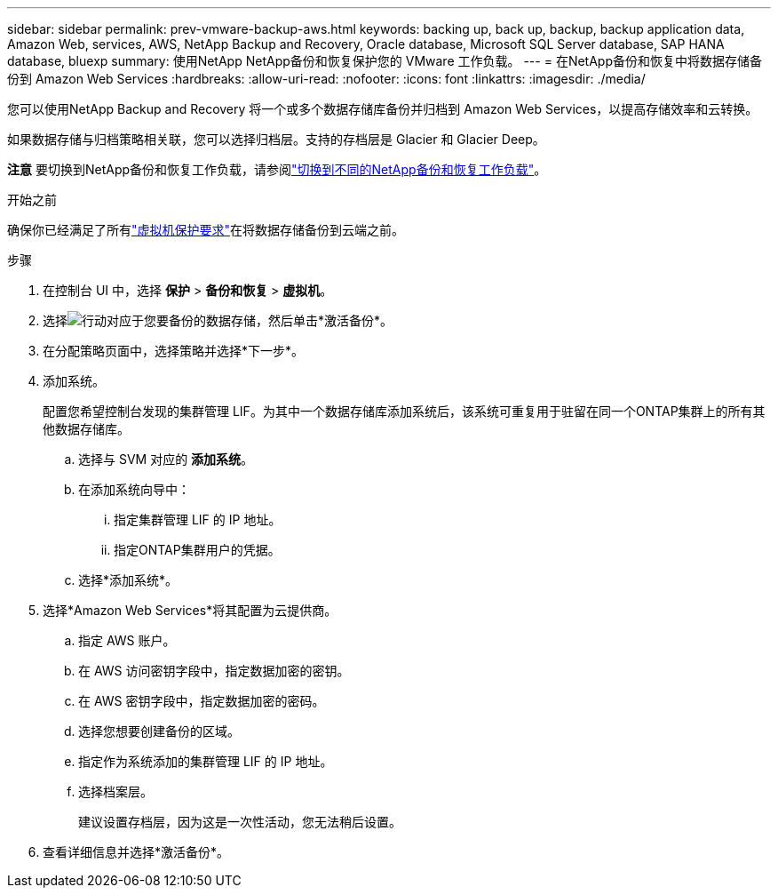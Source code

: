 ---
sidebar: sidebar 
permalink: prev-vmware-backup-aws.html 
keywords: backing up, back up, backup, backup application data, Amazon Web, services, AWS, NetApp Backup and Recovery, Oracle database, Microsoft SQL Server database, SAP HANA database, bluexp 
summary: 使用NetApp NetApp备份和恢复保护您的 VMware 工作负载。 
---
= 在NetApp备份和恢复中将数据存储备份到 Amazon Web Services
:hardbreaks:
:allow-uri-read: 
:nofooter: 
:icons: font
:linkattrs: 
:imagesdir: ./media/


[role="lead"]
您可以使用NetApp Backup and Recovery 将一个或多个数据存储库备份并归档到 Amazon Web Services，以提高存储效率和云转换。

如果数据存储与归档策略相关联，您可以选择归档层。支持的存档层是 Glacier 和 Glacier Deep。

[]
====
*注意* 要切换到NetApp备份和恢复工作负载，请参阅link:br-start-switch-ui.html["切换到不同的NetApp备份和恢复工作负载"]。

====
.开始之前
确保你已经满足了所有link:prev-vmware-prereqs.html["虚拟机保护要求"]在将数据存储备份到云端之前。

.步骤
. 在控制台 UI 中，选择 *保护* > *备份和恢复* > *虚拟机*。
. 选择image:icon-action.png["行动"]对应于您要备份的数据存储，然后单击*激活备份*。
. 在分配策略页面中，选择策略并选择*下一步*。
. 添加系统。
+
配置您希望控制台发现的集群管理 LIF。为其中一个数据存储库添加系统后，该系统可重复用于驻留在同一个ONTAP集群上的所有其他数据存储库。

+
.. 选择与 SVM 对应的 *添加系统*。
.. 在添加系统向导中：
+
... 指定集群管理 LIF 的 IP 地址。
... 指定ONTAP集群用户的凭据。


.. 选择*添加系统*。


. 选择*Amazon Web Services*将其配置为云提供商。
+
.. 指定 AWS 账户。
.. 在 AWS 访问密钥字段中，指定数据加密的密钥。
.. 在 AWS 密钥字段中，指定数据加密的密码。
.. 选择您想要创建备份的区域。
.. 指定作为系统添加的集群管理 LIF 的 IP 地址。
.. 选择档案层。
+
建议设置存档层，因为这是一次性活动，您无法稍后设置。



. 查看详细信息并选择*激活备份*。

